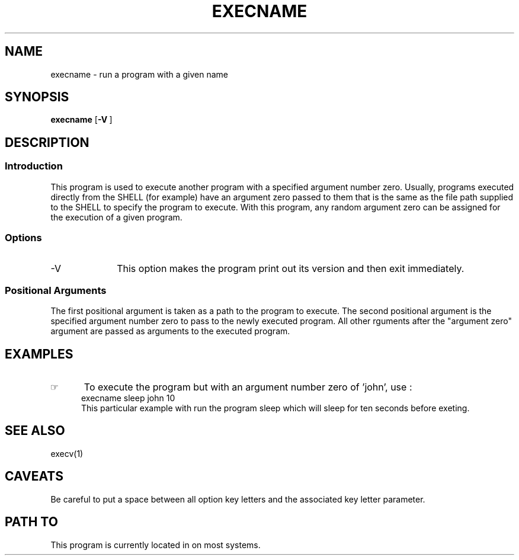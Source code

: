 .\"_
.TH EXECNAME 1 1994-12-02 LOCAL
.SH NAME
execname \- run a program with a given name
.SH SYNOPSIS
.B execname
.OP -V ""
.MW path arg0 \fB[\fParg(s) ...\fB]\fP
.\"_
.SH DESCRIPTION
.\"_
.SS Introduction
.PP
This program is used to execute another program with a specified
argument number zero.  Usually, programs executed directly from the
SHELL (for example) have an argument zero passed to them that is the
same as the file path supplied to the SHELL to specify the
program to execute.  With this program, any random argument zero can
be assigned for the execution of a given program.
.\"_
.SS Options
.IP "-V " 10
This option makes the program print out its version and then
exit immediately.
.SS Positional Arguments
The first positional argument is taken as a path to the program
to execute.  The second positional argument is the specified
argument number zero to pass to the newly executed program.
All other rguments after the "argument zero" argument are passed
as arguments to the executed program.
.\"_
.SH EXAMPLES
.IP \(rh 5
To execute the program
.MW sleep
but with an argument number zero of 'john', use :
.EX
execname sleep john 10
.EE
This particular example with run the program sleep which will
sleep for ten seconds before exeting.
.\"_
.SH SEE ALSO
execv(1)
.\"_
.SH CAVEATS
Be careful to put a space between all option key letters and the associated
key letter parameter.
.\"_
.SH PATH TO
This program is currently located in 
.MW /usr/add-on/local/bin
on most systems.
.\"_
.\"_
